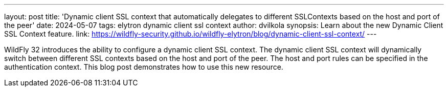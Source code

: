 ---
layout: post
title:  'Dynamic client SSL context that automatically delegates to different SSLContexts based on the host and port of the peer'
date:   2024-05-07
tags:   elytron dynamic client ssl context
author: dvilkola
synopsis: Learn about the new Dynamic Client SSL Context feature.
link: https://wildfly-security.github.io/wildfly-elytron/blog/dynamic-client-ssl-context/
---

WildFly 32 introduces the ability to configure a dynamic client SSL context. The dynamic client SSL context will dynamically switch between different SSL contexts based on the host and port of the peer. The host and port rules can be specified in the authentication context. This blog post demonstrates how to use this new resource.
